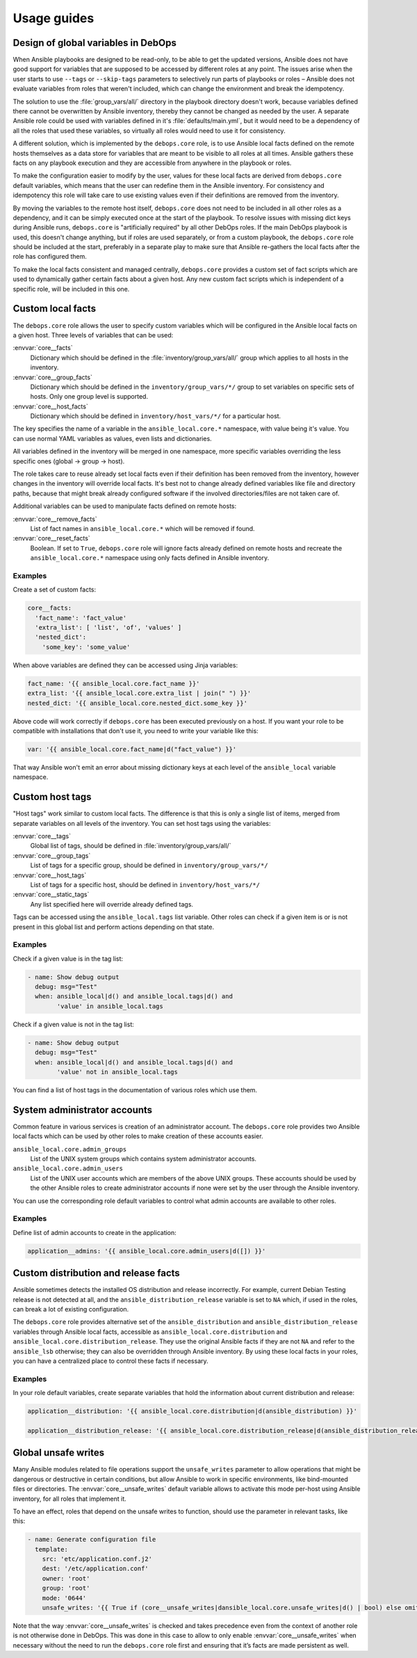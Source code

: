 .. Copyright (C) 2015-2020 Maciej Delmanowski <drybjed@gmail.com>
.. Copyright (C) 2015-2020 DebOps <https://debops.org/>
.. SPDX-License-Identifier: GPL-3.0-only

Usage guides
============

.. only:: html

   .. contents::
      :local:

Design of global variables in DebOps
------------------------------------

When Ansible playbooks are designed to be read-only, to be able to get the
updated versions, Ansible does not have good support for variables that are
supposed to be accessed by different roles at any point. The issues arise when
the user starts to use ``--tags`` or ``--skip-tags`` parameters to selectively run
parts of playbooks or roles – Ansible does not evaluate variables from roles that
weren't included, which can change the environment and break the idempotency.

The solution to use the :file:`group_vars/all/` directory in the playbook directory
doesn't work, because variables defined there cannot be overwritten by Ansible
inventory, thereby they cannot be changed as needed by the user. A separate
Ansible role could be used with variables defined in it's
:file:`defaults/main.yml`, but it would need to be a dependency of all the roles
that used these variables, so virtually all roles would need to use it for
consistency.

A different solution, which is implemented by the ``debops.core`` role, is to use
Ansible local facts defined on the remote hosts themselves as a data store for
variables that are meant to be visible to all roles at all times. Ansible
gathers these facts on any playbook execution and they are accessible from
anywhere in the playbook or roles.

To make the configuration easier to modify by the user, values for these local
facts are derived from ``debops.core`` default variables, which means that the user
can redefine them in the Ansible inventory. For consistency and idempotency
this role will take care to use existing values even if their definitions are
removed from the inventory.

By moving the variables to the remote host itself, ``debops.core`` does not need to
be included in all other roles as a dependency, and it can be simply executed
once at the start of the playbook. To resolve issues with missing dict keys
during Ansible runs, ``debops.core`` is "artificially required" by all other
DebOps roles. If the main DebOps playbook is used, this doesn't change
anything, but if roles are used separately, or from a custom playbook,
the ``debops.core`` role should be included at the start, preferably in a separate
play to make sure that Ansible re-gathers the local facts after the role has
configured them.

To make the local facts consistent and managed centrally, ``debops.core``
provides a custom set of fact scripts which are used to dynamically gather
certain facts about a given host. Any new custom fact scripts which is
independent of a specific role, will be included in this one.

Custom local facts
------------------

The ``debops.core`` role allows the user to specify custom variables which will be
configured in the Ansible local facts on a given host. Three levels of
variables that can be used:

:envvar:`core__facts`
  Dictionary which should be defined in the :file:`inventory/group_vars/all/`
  group which applies to all hosts in the inventory.

:envvar:`core__group_facts`
  Dictionary which should be defined in the ``inventory/group_vars/*/``
  group to set variables on specific sets of hosts. Only one group level is
  supported.

:envvar:`core__host_facts`
  Dictionary which should be defined in ``inventory/host_vars/*/``
  for a particular host.

The key specifies the name of a variable in the ``ansible_local.core.*`` namespace, with
value being it's value. You can use normal YAML variables as values, even lists
and dictionaries.

All variables defined in the inventory will be merged in one namespace, more
specific variables overriding the less specific ones (global -> group -> host).

The role takes care to reuse already set local facts even if their definition
has been removed from the inventory, however changes in the inventory will override
local facts. It's best not to change already defined variables like file and
directory paths, because that might break already configured software if the
involved directories/files are not taken care of.

Additional variables can be used to manipulate facts defined on remote hosts:

:envvar:`core__remove_facts`
  List of fact names in ``ansible_local.core.*`` which will be
  removed if found.

:envvar:`core__reset_facts`
  Boolean. If set to ``True``, ``debops.core`` role will ignore facts already
  defined on remote hosts and recreate the ``ansible_local.core.*`` namespace
  using only facts defined in Ansible inventory.

Examples
~~~~~~~~

Create a set of custom facts:

.. code-block:: yaml

   core__facts:
     'fact_name': 'fact_value'
     'extra_list': [ 'list', 'of', 'values' ]
     'nested_dict':
       'some_key': 'some_value'

When above variables are defined they can be accessed using Jinja variables:

.. code-block:: yaml

   fact_name: '{{ ansible_local.core.fact_name }}'
   extra_list: '{{ ansible_local.core.extra_list | join(" ") }}'
   nested_dict: '{{ ansible_local.core.nested_dict.some_key }}'

Above code will work correctly if ``debops.core`` has been executed previously
on a host. If you want your role to be compatible with installations that don't
use it, you need to write your variable like this:

.. code-block:: yaml

   var: '{{ ansible_local.core.fact_name|d("fact_value") }}'

That way Ansible won't emit an error about missing dictionary keys at each
level of the ``ansible_local`` variable namespace.

Custom host tags
----------------

"Host tags" work similar to custom local facts. The difference is that this is
only a single list of items, merged from separate variables on all levels of
the inventory. You can set host tags using the variables:

:envvar:`core__tags`
  Global list of tags, should be defined in :file:`inventory/group_vars/all/`

:envvar:`core__group_tags`
  List of tags for a specific group, should be defined in
  ``inventory/group_vars/*/``

:envvar:`core__host_tags`
  List of tags for a specific host, should be defined in
  ``inventory/host_vars/*/``

:envvar:`core__static_tags`
  Any list specified here will override already defined tags.

Tags can be accessed using the ``ansible_local.tags`` list variable. Other roles
can check if a given item is or is not present in this global list and perform
actions depending on that state.

Examples
~~~~~~~~

Check if a given value is in the tag list:

.. code-block:: yaml

   - name: Show debug output
     debug: msg="Test"
     when: ansible_local|d() and ansible_local.tags|d() and
           'value' in ansible_local.tags

Check if a given value is not in the tag list:

.. code-block:: yaml

   - name: Show debug output
     debug: msg="Test"
     when: ansible_local|d() and ansible_local.tags|d() and
           'value' not in ansible_local.tags

You can find a list of host tags in the documentation of various roles which use
them.

System administrator accounts
-----------------------------

Common feature in various services is creation of an administrator account. The
``debops.core`` role provides two Ansible local facts which can be used by
other roles to make creation of these accounts easier.

``ansible_local.core.admin_groups``
  List of the UNIX system groups which contains system administrator accounts.

``ansible_local.core.admin_users``
  List of the UNIX user accounts which are members of the above UNIX groups.
  These accounts should be used by the other Ansible roles to create
  administrator accounts if none were set by the user through the Ansible
  inventory.

You can use the corresponding role default variables to control what admin
accounts are available to other roles.

Examples
~~~~~~~~

Define list of admin accounts to create in the application:

.. code-block:: yaml

   application__admins: '{{ ansible_local.core.admin_users|d([]) }}'

Custom distribution and release facts
-------------------------------------

Ansible sometimes detects the installed OS distribution and release
incorrectly. For example, current Debian Testing release is not detected at
all, and the ``ansible_distribution_release`` variable is set to ``NA`` which,
if used in the roles, can break a lot of existing configuration.

The ``debops.core`` role provides alternative set of the
``ansible_distribution`` and ``ansible_distribution_release`` variables through
Ansible local facts, accessible as ``ansible_local.core.distribution`` and
``ansible_local.core.distribution_release``. They use the original Ansible
facts if they are not ``NA`` and refer to the ``ansible_lsb`` otherwise; they
can also be overridden through Ansible inventory. By using these local facts in
your roles, you can have a centralized place to control these facts if
necessary.

Examples
~~~~~~~~

In your role default variables, create separate variables that hold the
information about current distribution and release:

.. code-block:: yaml

   application__distribution: '{{ ansible_local.core.distribution|d(ansible_distribution) }}'

   application__distribution_release: '{{ ansible_local.core.distribution_release|d(ansible_distribution_release) }}'

.. _core__ref_unsafe_writes:

Global unsafe writes
--------------------

Many Ansible modules related to file operations support the ``unsafe_writes``
parameter to allow operations that might be dangerous or destructive in certain
conditions, but allow Ansible to work in specific environments, like
bind-mounted files or directories. The :envvar:`core__unsafe_writes` default
variable allows to activate this mode per-host using Ansible inventory, for all
roles that implement it.

To have an effect, roles that depend on the unsafe writes to function, should
use the parameter in relevant tasks, like this:

.. code-block:: yaml

   - name: Generate configuration file
     template:
       src: 'etc/application.conf.j2'
       dest: '/etc/application.conf'
       owner: 'root'
       group: 'root'
       mode: '0644'
       unsafe_writes: '{{ True if (core__unsafe_writes|dansible_local.core.unsafe_writes|d() | bool) else omit }}'

Note that the way :envvar:`core__unsafe_writes` is checked and takes precedence
even from the context of another role is not otherwise done in DebOps.
This was done in this case to allow to only enable
:envvar:`core__unsafe_writes` when necessary without the need to run the
``debops.core`` role first and ensuring that it’s facts are made persistent as well.
